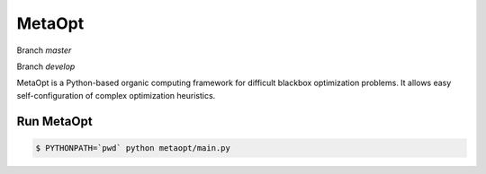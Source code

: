 MetaOpt
=======

Branch `master`

.. image:: https://travis-ci.org/cigroup-ol/metaopt.png?branch=master
  :target: https://travis-ci.org/cigroup-ol/metaopt
.. image:: https://landscape.io/github/cigroup-ol/metaopt/master/landscape.png
  :target: https://landscape.io/github/cigroup-ol/metaopt/master
  :alt: Code Health

Branch `develop`

.. image:: https://travis-ci.org/cigroup-ol/metaopt.png?branch=develop
  :target: https://travis-ci.org/cigroup-ol/metaopt
.. image:: https://drone.io/github.com/cigroup-ol/metaopt/status.png
  :target: https://drone.io/github.com/cigroup-ol/metaopt
  
.. image:: https://landscape.io/github/cigroup-ol/metaopt/develop/landscape.png
  :target: https://landscape.io/github/cigroup-ol/metaopt/develop
  :alt: Code Health

MetaOpt is a Python-based organic computing framework for difficult blackbox optimization problems. It allows easy self-configuration of complex optimization heuristics.

Run MetaOpt
-----------

.. code:: bash

    $ PYTHONPATH=`pwd` python metaopt/main.py
